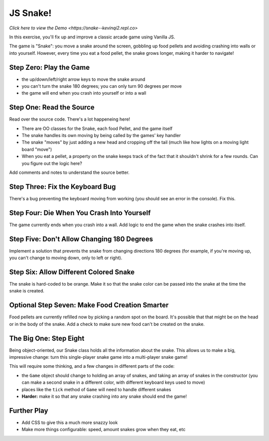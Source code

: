 =========
JS Snake!
=========

`Click here to view the Demo 
<https://snake--kevinqi2.repl.co>`



In this exercise, you'll fix up and improve a classic arcade game using
Vanilla JS.

The game is "Snake": you move a snake around the screen, gobbling up food
pellets and avoiding crashing into walls or into yourself. However, every
time you eat a food pellet, the snake grows longer, making it harder to
navigate!


Step Zero: Play the Game
========================

- the up/down/left/right arrow keys to move the snake around

- you can't turn the snake 180 degrees; you can only turn 90 degrees
  per move

- the game will end when you crash into yourself or into a wall


Step One: Read the Source
=========================

Read over the source code. There's a lot happeneing here!

- There are OO classes for the Snake, each food Pellet, and the game itself

- The snake handles its own moving by being called by the games' key handler

- The snake "moves" by just adding a new head and cropping off the tail
  (much like how lights on a moving light board "move")

- When you eat a pellet, a property on the snake keeps track of the fact
  that it shouldn't shrink for a few rounds. Can you figure out the logic
  here?

Add comments and notes to understand the source better.


Step Three: Fix the Keyboard Bug
================================

There's a bug preventing the keyboard moving from working (you should
see an error in the console). Fix this.


Step Four: Die When You Crash Into Yourself
===========================================

The game currently ends when you crash into a wall. Add logic to end
the game when the snake crashes into itself.


Step Five: Don't Allow Changing 180 Degrees
===========================================

Implement a solution that prevents the snake from changing directions
180 degrees (for example, if you're moving up, you can't change to
moving down, only to left or right).


Step Six: Allow Different Colored Snake
=======================================

The snake is hard-coded to be orange. Make it so that the snake color
can be passed into the snake at the time the snake is created.


Optional Step Seven: Make Food Creation Smarter
===============================================

Food pellets are currently refilled now by picking a random spot on
the board. It's possible that that might be on the head or in the
body of the snake. Add a check to make sure new food can't be
created on the snake.


The Big One: Step Eight
=======================

Being object-oriented, our Snake class holds all the information about
the snake. This allows us to make a big, impressive change: turn this
single-player snake game into a multi-player snake game!

This will require some thinking, and a few changes in different parts
of the code:

- the ``Game`` object should change to holding an array of snakes,
  and taking an array of snakes in the constructor (you can make
  a second snake in a different color, with different keyboard keys
  used to move)

- places like the ``tick`` method of ``Game`` will need to handle
  different snakes

- **Harder:** make it so that any snake crashing into any snake should
  end the game!


Further Play
============

- Add CSS to give this a much more snazzy look

- Make more things configurable: speed, amount snakes grow when they eat, etc
